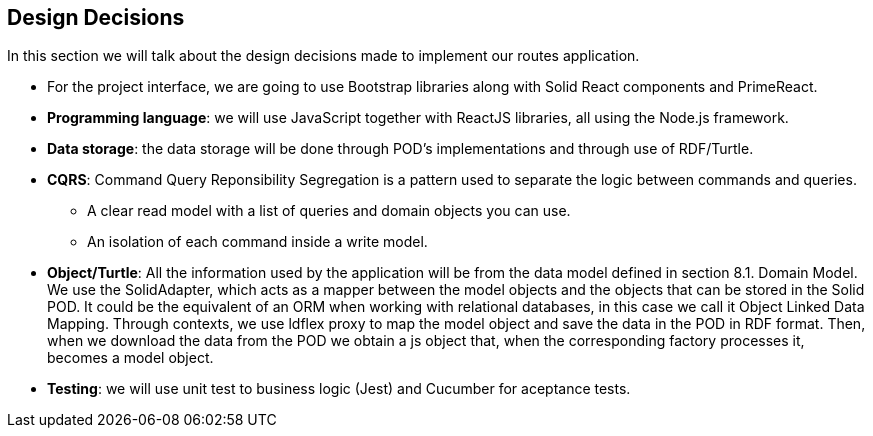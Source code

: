 [[section-design-decisions]]
== Design Decisions

In this section we will talk about the design decisions made to implement our routes application.

* For the project interface, we are going to use Bootstrap libraries along with Solid React components and PrimeReact.

* *Programming language*: we will use JavaScript together with ReactJS libraries, all using the Node.js framework.

* *Data storage*: the data storage will be done through POD's implementations and through use of RDF/Turtle.

* *CQRS*: Command Query Reponsibility Segregation is a pattern used to separate the logic between commands and queries.
** A clear read model with a list of queries and domain objects you can use.
** An isolation of each command inside a write model.

* *Object/Turtle*: All the information used by the application will be from the data model defined in section 8.1. Domain Model. We use the SolidAdapter, which acts as a mapper between the model objects and the objects that can be stored in the Solid POD. It could be the equivalent of an ORM when working with relational databases, in this case we call it Object Linked Data Mapping. Through contexts, we use ldflex proxy to map the model object and save the data in the POD in RDF format. Then, when we download the data from the POD we obtain a js object that, when the corresponding factory processes it, becomes a model object.

* *Testing*: we will use unit test to business logic (Jest) and Cucumber for aceptance tests.
